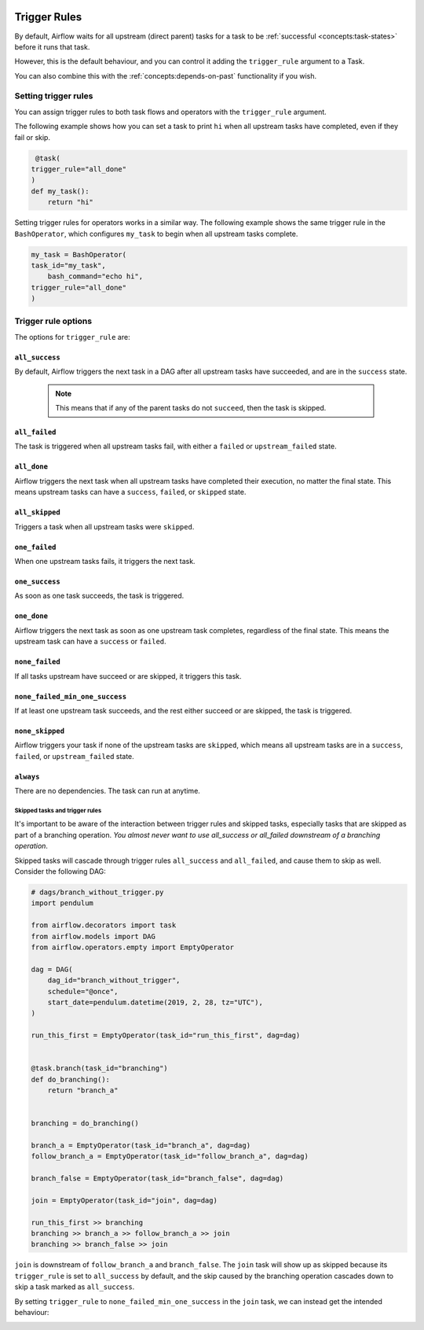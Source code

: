  .. Licensed to the Apache Software Foundation (ASF) under one
    or more contributor license agreements.  See the NOTICE file
    distributed with this work for additional information
    regarding copyright ownership.  The ASF licenses this file
    to you under the Apache License, Version 2.0 (the
    "License"); you may not use this file except in compliance
    with the License.  You may obtain a copy of the License at

 ..   http://www.apache.org/licenses/LICENSE-2.0

 .. Unless required by applicable law or agreed to in writing,
    software distributed under the License is distributed on an
    "AS IS" BASIS, WITHOUT WARRANTIES OR CONDITIONS OF ANY
    KIND, either express or implied.  See the License for the
    specific language governing permissions and limitations
    under the License.

Trigger Rules
=============

By default, Airflow waits for all upstream (direct parent) tasks for a task to be :ref:`successful <concepts:task-states>` before it runs that task.

However, this is the default behaviour, and you can control it adding the ``trigger_rule`` argument to a Task. 

You can also combine this with the :ref:`concepts:depends-on-past` functionality if you wish.

Setting trigger rules
---------------------

You can assign trigger rules to both task flows and operators with the ``trigger_rule`` argument. 

The following example shows how you can set a task to print ``hi`` when all upstream tasks have completed, even if they fail or skip. 

.. code-block:: python

     @task(
    trigger_rule="all_done"
    )
    def my_task():
        return "hi"

Setting trigger rules for operators works in a similar way. The following example shows the same trigger rule in the ``BashOperator``, which configures ``my_task`` to begin when all upstream tasks complete.

.. code-block:: python

    my_task = BashOperator(
    task_id="my_task",
	bash_command="echo hi",
    trigger_rule="all_done"
    )

Trigger rule options
--------------------

The options for ``trigger_rule`` are: 

``all_success``
^^^^^^^^^^^^^^^
By default, Airflow triggers the next task in a DAG after all upstream tasks have succeeded, and are in the ``success`` state. 

    .. note::
        
        This means that if any of the parent tasks do not ``succeed``, then the task is skipped.

``all_failed``
^^^^^^^^^^^^^^
The task is triggered when all upstream tasks fail, with either a ``failed`` or ``upstream_failed`` state.

``all_done``
^^^^^^^^^^^^
Airflow triggers the next task when all upstream tasks have completed their execution, no matter the final state. 
This means upstream tasks can have a ``success``, ``failed``, or ``skipped`` state. 

``all_skipped``
^^^^^^^^^^^^^^^
Triggers a task when all upstream tasks were ``skipped``. 

``one_failed``
^^^^^^^^^^^^^^
When one upstream tasks fails, it triggers the next task.

``one_success``
^^^^^^^^^^^^^^^
As soon as one task succeeds, the task is triggered.

``one_done``
^^^^^^^^^^^^
Airflow triggers the next task as soon as one upstream task completes, regardless of the final state. This means the upstream task can have a ``success`` or ``failed``. 

``none_failed``
^^^^^^^^^^^^^^^
If all tasks upstream have succeed or are skipped, it triggers this task. 

``none_failed_min_one_success``
^^^^^^^^^^^^^^^^^^^^^^^^^^^^^^^
If at least one upstream task succeeds, and the rest either succeed or are skipped, the task is triggered.

``none_skipped``
^^^^^^^^^^^^^^^^
Airflow triggers your task if none of the upstream tasks are ``skipped``, which means all upstream tasks are in a ``success``, ``failed``, or ``upstream_failed`` state.

``always``
^^^^^^^^^^^
There are no dependencies. The task can run at anytime.


Skipped tasks and trigger rules
"""""""""""""""""""""""""""""""

It's important to be aware of the interaction between trigger rules and skipped tasks, especially tasks that are skipped as part of a branching operation. *You almost never want to use all_success or all_failed downstream of a branching operation*.

Skipped tasks will cascade through trigger rules ``all_success`` and ``all_failed``, and cause them to skip as well. Consider the following DAG:

.. code-block:: python

    # dags/branch_without_trigger.py
    import pendulum

    from airflow.decorators import task
    from airflow.models import DAG
    from airflow.operators.empty import EmptyOperator

    dag = DAG(
        dag_id="branch_without_trigger",
        schedule="@once",
        start_date=pendulum.datetime(2019, 2, 28, tz="UTC"),
    )

    run_this_first = EmptyOperator(task_id="run_this_first", dag=dag)


    @task.branch(task_id="branching")
    def do_branching():
        return "branch_a"


    branching = do_branching()

    branch_a = EmptyOperator(task_id="branch_a", dag=dag)
    follow_branch_a = EmptyOperator(task_id="follow_branch_a", dag=dag)

    branch_false = EmptyOperator(task_id="branch_false", dag=dag)

    join = EmptyOperator(task_id="join", dag=dag)

    run_this_first >> branching
    branching >> branch_a >> follow_branch_a >> join
    branching >> branch_false >> join

``join`` is downstream of ``follow_branch_a`` and ``branch_false``. The ``join`` task will show up as skipped because its ``trigger_rule`` is set to ``all_success`` by default, and the skip caused by the branching operation cascades down to skip a task marked as ``all_success``.

.. image:: /img/branch_without_trigger.png

By setting ``trigger_rule`` to ``none_failed_min_one_success`` in the ``join`` task, we can instead get the intended behaviour:

.. image:: /img/branch_with_trigger.png